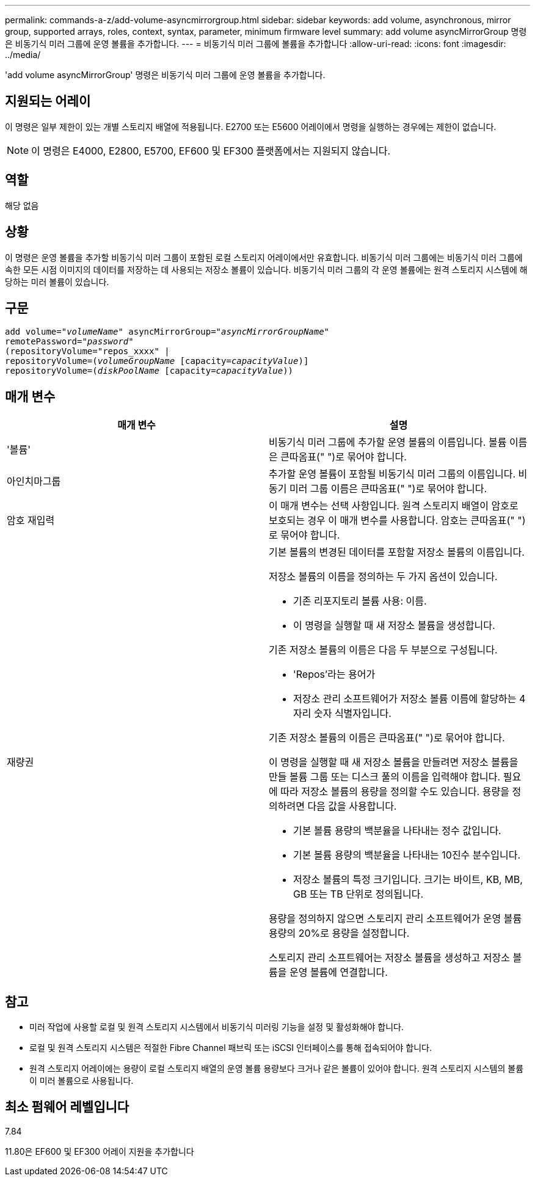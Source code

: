 ---
permalink: commands-a-z/add-volume-asyncmirrorgroup.html 
sidebar: sidebar 
keywords: add volume, asynchronous, mirror group, supported arrays, roles, context, syntax, parameter, minimum firmware level 
summary: add volume asyncMirrorGroup 명령은 비동기식 미러 그룹에 운영 볼륨을 추가합니다. 
---
= 비동기식 미러 그룹에 볼륨을 추가합니다
:allow-uri-read: 
:icons: font
:imagesdir: ../media/


[role="lead"]
'add volume asyncMirrorGroup' 명령은 비동기식 미러 그룹에 운영 볼륨을 추가합니다.



== 지원되는 어레이

이 명령은 일부 제한이 있는 개별 스토리지 배열에 적용됩니다. E2700 또는 E5600 어레이에서 명령을 실행하는 경우에는 제한이 없습니다.

[NOTE]
====
이 명령은 E4000, E2800, E5700, EF600 및 EF300 플랫폼에서는 지원되지 않습니다.

====


== 역할

해당 없음



== 상황

이 명령은 운영 볼륨을 추가할 비동기식 미러 그룹이 포함된 로컬 스토리지 어레이에서만 유효합니다. 비동기식 미러 그룹에는 비동기식 미러 그룹에 속한 모든 시점 이미지의 데이터를 저장하는 데 사용되는 저장소 볼륨이 있습니다. 비동기식 미러 그룹의 각 운영 볼륨에는 원격 스토리지 시스템에 해당하는 미러 볼륨이 있습니다.



== 구문

[source, cli, subs="+macros"]
----
pass:quotes[add volume="_volumeName_" asyncMirrorGroup="_asyncMirrorGroupName_"
remotePassword="_password_"
(repositoryVolume="repos_xxxx" |
repositoryVolume=(_volumeGroupName_ ]pass:quotes[[capacity=_capacityValue_])]
repositoryVolume=pass:quotes[(_diskPoolName_] pass:quotes[[capacity=_capacityValue_]))
----


== 매개 변수

|===
| 매개 변수 | 설명 


 a| 
'볼륨'
 a| 
비동기식 미러 그룹에 추가할 운영 볼륨의 이름입니다. 볼륨 이름은 큰따옴표(" ")로 묶어야 합니다.



 a| 
아인치마그룹
 a| 
추가할 운영 볼륨이 포함될 비동기식 미러 그룹의 이름입니다. 비동기 미러 그룹 이름은 큰따옴표(" ")로 묶어야 합니다.



 a| 
암호 재입력
 a| 
이 매개 변수는 선택 사항입니다. 원격 스토리지 배열이 암호로 보호되는 경우 이 매개 변수를 사용합니다. 암호는 큰따옴표(" ")로 묶어야 합니다.



 a| 
재량권
 a| 
기본 볼륨의 변경된 데이터를 포함할 저장소 볼륨의 이름입니다.

저장소 볼륨의 이름을 정의하는 두 가지 옵션이 있습니다.

* 기존 리포지토리 볼륨 사용: 이름.
* 이 명령을 실행할 때 새 저장소 볼륨을 생성합니다.


기존 저장소 볼륨의 이름은 다음 두 부분으로 구성됩니다.

* 'Repos'라는 용어가
* 저장소 관리 소프트웨어가 저장소 볼륨 이름에 할당하는 4자리 숫자 식별자입니다.


기존 저장소 볼륨의 이름은 큰따옴표(" ")로 묶어야 합니다.

이 명령을 실행할 때 새 저장소 볼륨을 만들려면 저장소 볼륨을 만들 볼륨 그룹 또는 디스크 풀의 이름을 입력해야 합니다. 필요에 따라 저장소 볼륨의 용량을 정의할 수도 있습니다. 용량을 정의하려면 다음 값을 사용합니다.

* 기본 볼륨 용량의 백분율을 나타내는 정수 값입니다.
* 기본 볼륨 용량의 백분율을 나타내는 10진수 분수입니다.
* 저장소 볼륨의 특정 크기입니다. 크기는 바이트, KB, MB, GB 또는 TB 단위로 정의됩니다.


용량을 정의하지 않으면 스토리지 관리 소프트웨어가 운영 볼륨 용량의 20%로 용량을 설정합니다.

스토리지 관리 소프트웨어는 저장소 볼륨을 생성하고 저장소 볼륨을 운영 볼륨에 연결합니다.

|===


== 참고

* 미러 작업에 사용할 로컬 및 원격 스토리지 시스템에서 비동기식 미러링 기능을 설정 및 활성화해야 합니다.
* 로컬 및 원격 스토리지 시스템은 적절한 Fibre Channel 패브릭 또는 iSCSI 인터페이스를 통해 접속되어야 합니다.
* 원격 스토리지 어레이에는 용량이 로컬 스토리지 배열의 운영 볼륨 용량보다 크거나 같은 볼륨이 있어야 합니다. 원격 스토리지 시스템의 볼륨이 미러 볼륨으로 사용됩니다.




== 최소 펌웨어 레벨입니다

7.84

11.80은 EF600 및 EF300 어레이 지원을 추가합니다
